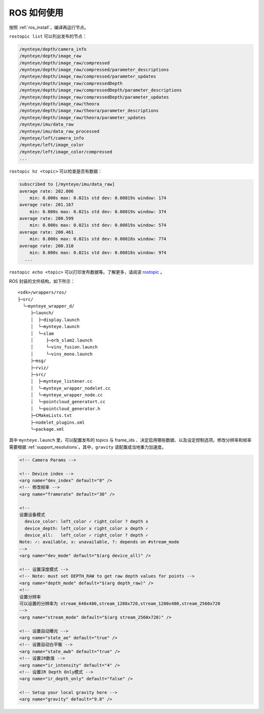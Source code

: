 .. _ros_usage:

ROS 如何使用
============

按照 :ref:`ros_install`，编译再运行节点。

``rostopic list`` 可以列出发布的节点：

.. code-block:: bash

   /mynteye/depth/camera_info
   /mynteye/depth/image_raw
   /mynteye/depth/image_raw/compressed
   /mynteye/depth/image_raw/compressed/parameter_descriptions
   /mynteye/depth/image_raw/compressed/parameter_updates
   /mynteye/depth/image_raw/compressedDepth
   /mynteye/depth/image_raw/compressedDepth/parameter_descriptions
   /mynteye/depth/image_raw/compressedDepth/parameter_updates
   /mynteye/depth/image_raw/theora
   /mynteye/depth/image_raw/theora/parameter_descriptions
   /mynteye/depth/image_raw/theora/parameter_updates
   /mynteye/imu/data_raw
   /mynteye/imu/data_raw_processed
   /mynteye/left/camera_info
   /mynteye/left/image_color
   /mynteye/left/image_color/compressed
   ...

``rostopic hz <topic>`` 可以检查是否有数据：

.. code-block:: bash

   subscribed to [/mynteye/imu/data_raw]
   average rate: 202.806
       min: 0.000s max: 0.021s std dev: 0.00819s window: 174
   average rate: 201.167
       min: 0.000s max: 0.021s std dev: 0.00819s window: 374
   average rate: 200.599
       min: 0.000s max: 0.021s std dev: 0.00819s window: 574
   average rate: 200.461
       min: 0.000s max: 0.021s std dev: 0.00818s window: 774
   average rate: 200.310
       min: 0.000s max: 0.021s std dev: 0.00818s window: 974
     ...

``rostopic echo <topic>`` 可以打印发布数据等。了解更多，请阅读
`rostopic <http://wiki.ros.org/rostopic>`__ 。

ROS 封装的文件结构，如下所示：

::

   <sdk>/wrappers/ros/
   ├─src/
     └─mynteye_wrapper_d/
        ├─launch/
        │  ├─display.launch
        │  └─mynteye.launch
        │  └─slam
        │     ├─orb_slam2.launch
        │     └─vins_fusion.launch
        │     └─vins_mono.launch
        ├─msg/
        ├─rviz/
        ├─src/
        │  ├─mynteye_listener.cc
        │  └─mynteye_wrapper_nodelet.cc
        │  └─mynteye_wrapper_node.cc
        │  └─pointcloud_generatort.cc
        │  └─pointcloud_generator.h
        ├─CMakeLists.txt
        ├─nodelet_plugins.xml
        └─package.xml

其中 ``mynteye.launch`` 里，可以配置发布的 topics 与 frame_ids
、决定启用哪些数据、以及设定控制选项。修改分辨率和帧率需要根据 :ref:`support_resolutions`。其中，\ ``gravity``
请配置成当地重力加速度。

.. code-block:: c++

  <!-- Camera Params -->

  <!-- Device index -->
  <arg name="dev_index" default="0" />
  <!-- 修改帧率 -->
  <arg name="framerate" default="30" />

  <!--
  设置设备模式
    device_color: left_color ✓ right_color ? depth x
    device_depth: left_color x right_color x depth ✓
    device_all:   left_color ✓ right_color ? depth ✓
  Note: ✓: available, x: unavailable, ?: depends on #stream_mode
  -->
  <arg name="dev_mode" default="$(arg device_all)" />

  <!-- 设置深度模式 -->
  <!-- Note: must set DEPTH_RAW to get raw depth values for points -->
  <arg name="depth_mode" default="$(arg depth_raw)" />
  <!--
  设置分辨率
  可以设置的分辨率为 stream_640x480,stream_1280x720,stream_1280x480,stream_2560x720
  -->
  <arg name="stream_mode" default="$(arg stream_2560x720)" />

  <!-- 设置自动曝光 -->
  <arg name="state_ae" default="true" />
  <!-- 设置自动白平衡 -->
  <arg name="state_awb" default="true" />
  <!-- 设置IR数值 -->
  <arg name="ir_intensity" default="4" />
  <!-- 设置IR Depth Only模式 -->
  <arg name="ir_depth_only" default="false" />

  <!-- Setup your local gravity here -->
  <arg name="gravity" default="9.8" />
